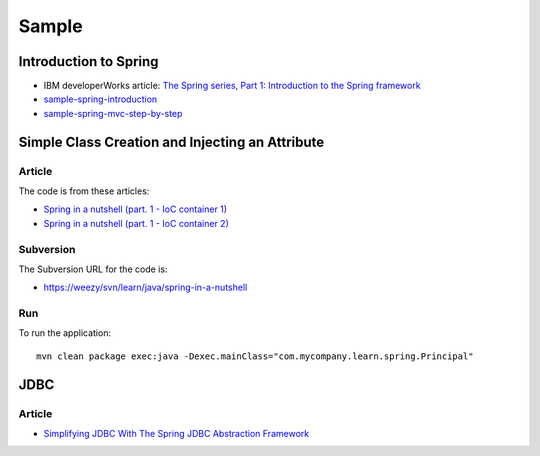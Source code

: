 Sample
******

Introduction to Spring
======================

- IBM developerWorks article:
  `The Spring series, Part 1: Introduction to the Spring framework`_
- sample-spring-introduction_
- sample-spring-mvc-step-by-step_

Simple Class Creation and Injecting an Attribute
================================================

Article
-------

The code is from these articles:

- `Spring in a nutshell (part. 1 - IoC container 1)`_
- `Spring in a nutshell (part. 1 - IoC container 2)`_

Subversion
----------

The Subversion URL for the code is:

- https://weezy/svn/learn/java/spring-in-a-nutshell

Run
---

To run the application:

::

  mvn clean package exec:java -Dexec.mainClass="com.mycompany.learn.spring.Principal"

JDBC
====

Article
-------

- `Simplifying JDBC With The Spring JDBC Abstraction Framework`_


.. _`The Spring series, Part 1: Introduction to the Spring framework`: http://www.ibm.com/developerworks/web/library/wa-spring1/
.. _sample-spring-introduction: http://toybox/hg/sample/file/tip/java/sample-spring-introduction
.. _sample-spring-mvc-step-by-step: http://toybox/hg/sample/file/tip/java/sample-spring-mvc-step-by-step
.. _`Spring in a nutshell (part. 1 - IoC container 1)`: http://jroller.com/page/jrjunior?entry=spring_in_a_nutshell_part
.. _`Spring in a nutshell (part. 1 - IoC container 2)`: http://jroller.com/page/jrjunior?entry=spring_in_a_nutshell_part1
.. _`Simplifying JDBC With The Spring JDBC Abstraction Framework`: http://www.zabada.com/technology/Wiki.jsp?page=SimplifyingJDBCWithTheSpringJDBCAbstractionFramework

